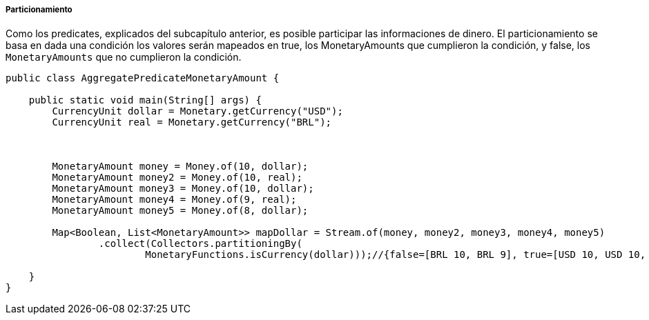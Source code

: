 
===== Particionamiento

Como los predicates, explicados del subcapítulo anterior, es posible participar las informaciones de dinero. El particionamiento se basa en dada una condición los valores serán mapeados en true, los MonetaryAmounts que cumplieron la condición, y false, los `MonetaryAmounts` que no cumplieron la condición.


[source,java]
----
public class AggregatePredicateMonetaryAmount {

    public static void main(String[] args) {
        CurrencyUnit dollar = Monetary.getCurrency("USD");
        CurrencyUnit real = Monetary.getCurrency("BRL");



        MonetaryAmount money = Money.of(10, dollar);
        MonetaryAmount money2 = Money.of(10, real);
        MonetaryAmount money3 = Money.of(10, dollar);
        MonetaryAmount money4 = Money.of(9, real);
        MonetaryAmount money5 = Money.of(8, dollar);

        Map<Boolean, List<MonetaryAmount>> mapDollar = Stream.of(money, money2, money3, money4, money5)
                .collect(Collectors.partitioningBy(
                        MonetaryFunctions.isCurrency(dollar)));//{false=[BRL 10, BRL 9], true=[USD 10, USD 10, USD 8]}

    }
}
----
